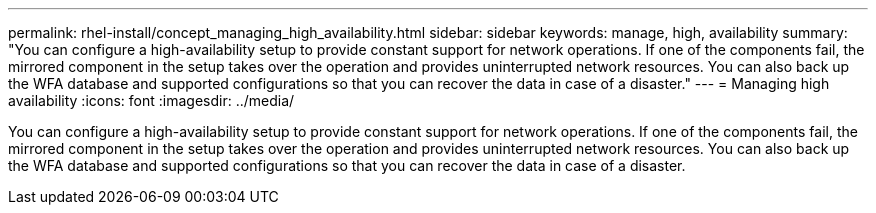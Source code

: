 ---
permalink: rhel-install/concept_managing_high_availability.html
sidebar: sidebar
keywords:  manage, high, availability
summary: "You can configure a high-availability setup to provide constant support for network operations. If one of the components fail, the mirrored component in the setup takes over the operation and provides uninterrupted network resources. You can also back up the WFA database and supported configurations so that you can recover the data in case of a disaster."
---
= Managing high availability
:icons: font
:imagesdir: ../media/

[.lead]
You can configure a high-availability setup to provide constant support for network operations. If one of the components fail, the mirrored component in the setup takes over the operation and provides uninterrupted network resources. You can also back up the WFA database and supported configurations so that you can recover the data in case of a disaster.
